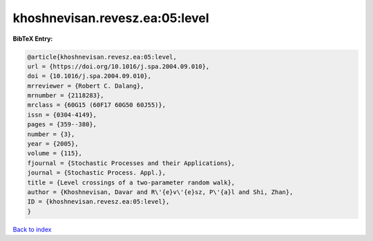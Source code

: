 khoshnevisan.revesz.ea:05:level
===============================

.. :cite:t:`khoshnevisan.revesz.ea:05:level`

.. bibliography:: ../../All.bib

**BibTeX Entry:**

.. code-block:: bibtex

   @article{khoshnevisan.revesz.ea:05:level,
   url = {https://doi.org/10.1016/j.spa.2004.09.010},
   doi = {10.1016/j.spa.2004.09.010},
   mrreviewer = {Robert C. Dalang},
   mrnumber = {2118283},
   mrclass = {60G15 (60F17 60G50 60J55)},
   issn = {0304-4149},
   pages = {359--380},
   number = {3},
   year = {2005},
   volume = {115},
   fjournal = {Stochastic Processes and their Applications},
   journal = {Stochastic Process. Appl.},
   title = {Level crossings of a two-parameter random walk},
   author = {Khoshnevisan, Davar and R\'{e}v\'{e}sz, P\'{a}l and Shi, Zhan},
   ID = {khoshnevisan.revesz.ea:05:level},
   }

`Back to index <../index>`_
